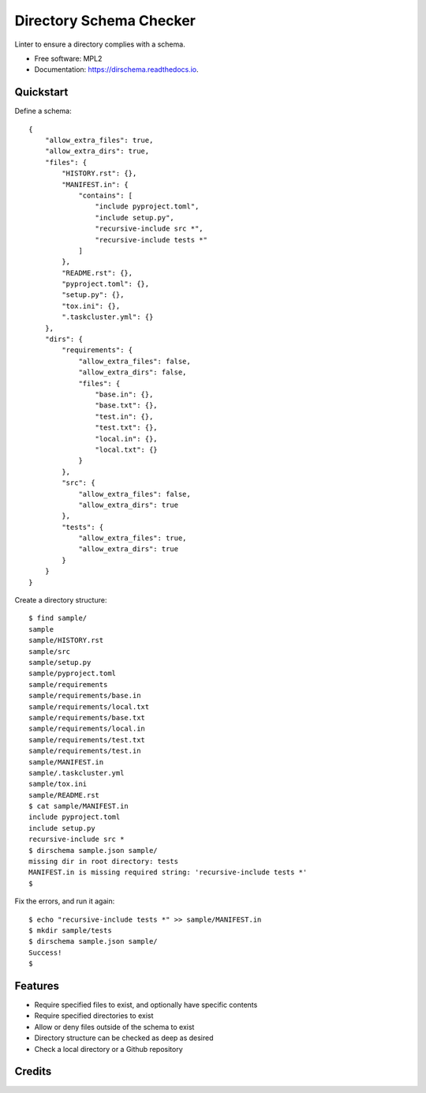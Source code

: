==========================================
Directory Schema Checker
==========================================

.. image:: https://img.shields.io/pypi/v/dirschema.svg
        :target: https://pypi.python.org/pypi/dirschema

.. image:: https://img.shields.io/travis/mozbhearsum/dirschema.svg
        :target: https://travis-ci.org/mozbhearsum/dirschema

.. image:: https://readthedocs.org/projects/dirschema/badge/?version=latest
        :target: https://dirschema.readthedocs.io/en/latest/?badge=latest
        :alt: Documentation Status

.. image:: https://pyup.io/repos/github/mozbhearsum/dirschema/shield.svg
     :target: https://pyup.io/repos/github/mozbhearsum/dirschema/
     :alt: Updates


Linter to ensure a directory complies with a schema.

* Free software: MPL2
* Documentation: https://dirschema.readthedocs.io.

Quickstart
----------

Define a schema:

::

    {
        "allow_extra_files": true,
        "allow_extra_dirs": true,
        "files": {
            "HISTORY.rst": {},
            "MANIFEST.in": {
                "contains": [
                    "include pyproject.toml",
                    "include setup.py",
                    "recursive-include src *",
                    "recursive-include tests *"
                ]
            },
            "README.rst": {},
            "pyproject.toml": {},
            "setup.py": {},
            "tox.ini": {},
            ".taskcluster.yml": {}
        },
        "dirs": {
            "requirements": {
                "allow_extra_files": false,
                "allow_extra_dirs": false,
                "files": {
                    "base.in": {},
                    "base.txt": {},
                    "test.in": {},
                    "test.txt": {},
                    "local.in": {},
                    "local.txt": {}
                }
            },
            "src": {
                "allow_extra_files": false,
                "allow_extra_dirs": true
            },
            "tests": {
                "allow_extra_files": true,
                "allow_extra_dirs": true
            }
        }
    }

Create a directory structure:

::

    $ find sample/
    sample
    sample/HISTORY.rst
    sample/src
    sample/setup.py
    sample/pyproject.toml
    sample/requirements
    sample/requirements/base.in
    sample/requirements/local.txt
    sample/requirements/base.txt
    sample/requirements/local.in
    sample/requirements/test.txt
    sample/requirements/test.in
    sample/MANIFEST.in
    sample/.taskcluster.yml
    sample/tox.ini
    sample/README.rst
    $ cat sample/MANIFEST.in
    include pyproject.toml
    include setup.py
    recursive-include src *
    $ dirschema sample.json sample/
    missing dir in root directory: tests
    MANIFEST.in is missing required string: 'recursive-include tests *'
    $

Fix the errors, and run it again:

::

    $ echo "recursive-include tests *" >> sample/MANIFEST.in
    $ mkdir sample/tests
    $ dirschema sample.json sample/
    Success!
    $

Features
--------

* Require specified files to exist, and optionally have specific contents
* Require specified directories to exist
* Allow or deny files outside of the schema to exist
* Directory structure can be checked as deep as desired
* Check a local directory or a Github repository

Credits
-------
